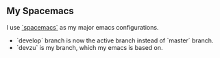** My Spacemacs

I use [[https://github.com/syl20bnr/spacemacs][`spacemacs`]] as my major emacs configurations. 
- `develop` branch is now the active branch instead of `master` branch.
- `devzu` is my branch, which my emacs is based on.
